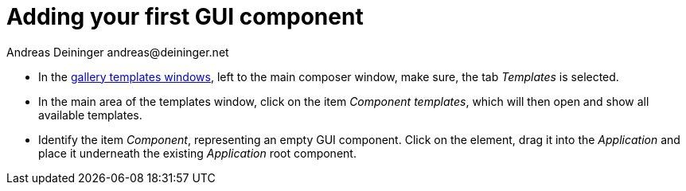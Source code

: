 = Adding your first GUI component
Andreas Deininger andreas@deininger.net

* In the https://doc.embedded-wizard.de/gallery-templates-window[gallery templates windows^], left to the main composer window,  make sure, the tab _Templates_ is selected.
* In the main area of the templates window, click on the item _Component templates_, which will then open and show all available templates.
* Identify the item _Component_, representing an empty GUI component. Click on the element, drag it into the _Application_ and place it underneath the existing _Application_ root component.
